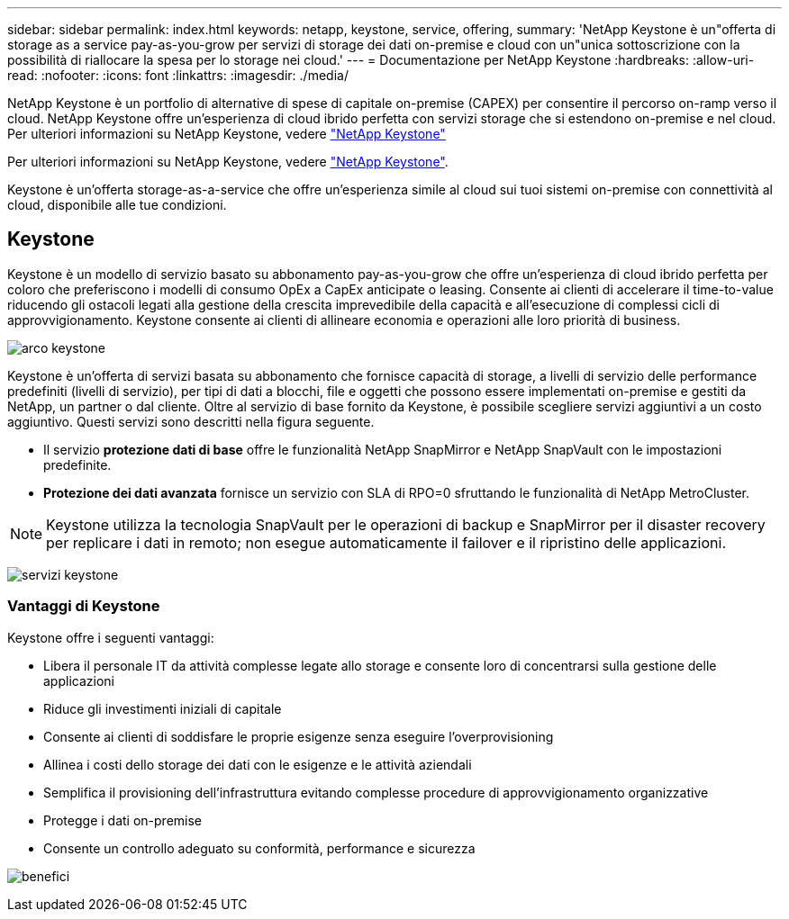 ---
sidebar: sidebar 
permalink: index.html 
keywords: netapp, keystone, service, offering, 
summary: 'NetApp Keystone è un"offerta di storage as a service pay-as-you-grow per servizi di storage dei dati on-premise e cloud con un"unica sottoscrizione con la possibilità di riallocare la spesa per lo storage nei cloud.' 
---
= Documentazione per NetApp Keystone
:hardbreaks:
:allow-uri-read: 
:nofooter: 
:icons: font
:linkattrs: 
:imagesdir: ./media/


NetApp Keystone è un portfolio di alternative di spese di capitale on-premise (CAPEX) per consentire il percorso on-ramp verso il cloud. NetApp Keystone offre un'esperienza di cloud ibrido perfetta con servizi storage che si estendono on-premise e nel cloud. Per ulteriori informazioni su NetApp Keystone, vedere link:https://www.netapp.com/services/subscriptions/keystone/["NetApp Keystone"]

Per ulteriori informazioni su NetApp Keystone, vedere https://www.netapp.com/services/keystone/["NetApp Keystone"].

Keystone è un'offerta storage-as-a-service che offre un'esperienza simile al cloud sui tuoi sistemi on-premise con connettività al cloud, disponibile alle tue condizioni.



== Keystone

Keystone è un modello di servizio basato su abbonamento pay-as-you-grow che offre un'esperienza di cloud ibrido perfetta per coloro che preferiscono i modelli di consumo OpEx a CapEx anticipate o leasing. Consente ai clienti di accelerare il time-to-value riducendo gli ostacoli legati alla gestione della crescita imprevedibile della capacità e all'esecuzione di complessi cicli di approvvigionamento. Keystone consente ai clienti di allineare economia e operazioni alle loro priorità di business.

image:nkfsosm_image2.png["arco keystone"]

Keystone è un'offerta di servizi basata su abbonamento che fornisce capacità di storage, a livelli di servizio delle performance predefiniti (livelli di servizio), per tipi di dati a blocchi, file e oggetti che possono essere implementati on-premise e gestiti da NetApp, un partner o dal cliente. Oltre al servizio di base fornito da Keystone, è possibile scegliere servizi aggiuntivi a un costo aggiuntivo. Questi servizi sono descritti nella figura seguente.

* Il servizio *protezione dati di base* offre le funzionalità NetApp SnapMirror e NetApp SnapVault con le impostazioni predefinite.
* *Protezione dei dati avanzata* fornisce un servizio con SLA di RPO=0 sfruttando le funzionalità di NetApp MetroCluster.



NOTE: Keystone utilizza la tecnologia SnapVault per le operazioni di backup e SnapMirror per il disaster recovery per replicare i dati in remoto; non esegue automaticamente il failover e il ripristino delle applicazioni.

image:nkfsosm_image3.png["servizi keystone"]



=== Vantaggi di Keystone

Keystone offre i seguenti vantaggi:

* Libera il personale IT da attività complesse legate allo storage e consente loro di concentrarsi sulla gestione delle applicazioni
* Riduce gli investimenti iniziali di capitale
* Consente ai clienti di soddisfare le proprie esigenze senza eseguire l'overprovisioning
* Allinea i costi dello storage dei dati con le esigenze e le attività aziendali
* Semplifica il provisioning dell'infrastruttura evitando complesse procedure di approvvigionamento organizzative
* Protegge i dati on-premise
* Consente un controllo adeguato su conformità, performance e sicurezza


image:nkfsosm_image4.png["benefici"]

